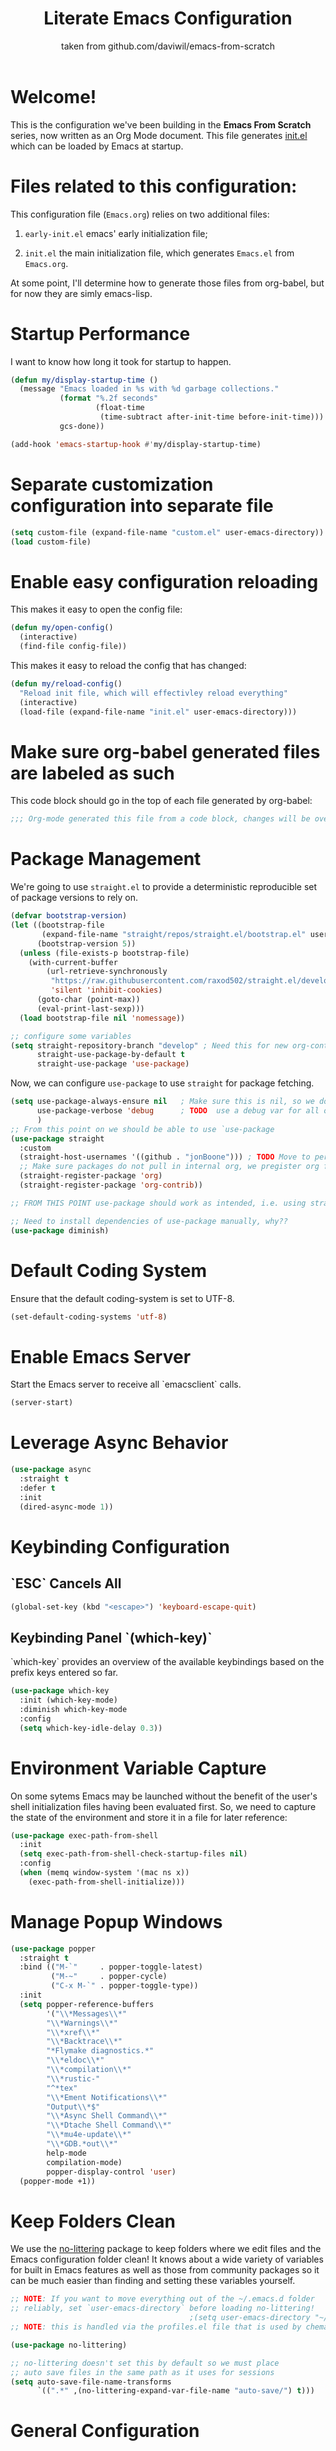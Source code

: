 #+TITLE: Literate Emacs Configuration
#+SUBTITLE: taken from github.com/daviwil/emacs-from-scratch
#+OPTIONS: H:5 toc:nil creator:nil email:nil author:t timestamp:t tags:nil tex:verbatim
#+PROPERTY: header-args :results silent :exports code :tangle Emacs.el

* Welcome!
This is the configuration we've been building in the *Emacs From Scratch* series, now written as an Org Mode document.  This file generates [[file:init.el][init.el]] which can be loaded by Emacs at startup.

#+TOC: headlines 4

* Files related to this configuration:
This configuration file (=Emacs.org=) relies on two additional files:

1. =early-init.el= emacs' early initialization file;
   #+INCLUDE: early-init.el src emacs-lisp

2. =init.el= the main initialization file, which generates =Emacs.el= from =Emacs.org=.
   #+INCLUDE: init.el src emacs-lisp

At some point, I'll determine how to generate those files from org-babel, but for now they are simly emacs-lisp.

* Startup Performance
I want to know how long it took for startup to happen.
#+begin_src emacs-lisp
  (defun my/display-startup-time ()
    (message "Emacs loaded in %s with %d garbage collections."
             (format "%.2f seconds"
                     (float-time
                      (time-subtract after-init-time before-init-time)))
             gcs-done))

  (add-hook 'emacs-startup-hook #'my/display-startup-time)
#+end_src

* Separate customization configuration into separate file
#+begin_src emacs-lisp
  (setq custom-file (expand-file-name "custom.el" user-emacs-directory))
  (load custom-file)
#+end_src

* Enable easy configuration reloading
This makes it easy to open the config file:
#+begin_src emacs-lisp
  (defun my/open-config()
    (interactive)
    (find-file config-file))
#+end_src

This makes it easy to reload the config that has changed:
#+begin_src emacs-lisp
  (defun my/reload-config()
    "Reload init file, which will effectivley reload everything"
    (interactive)
    (load-file (expand-file-name "init.el" user-emacs-directory)))
#+end_src

* Make sure org-babel generated files are labeled as such
This code block should go in the top of each file generated by org-babel:
#+name: tangle-header
#+begin_src emacs-lisp
  ;;; Org-mode generated this file from a code block, changes will be overwritten
#+end_src

* Package Management
We're going to use =straight.el= to provide a deterministic reproducible set of package versions to rely on.
#+begin_src emacs-lisp
  (defvar bootstrap-version)
  (let ((bootstrap-file
         (expand-file-name "straight/repos/straight.el/bootstrap.el" user-emacs-directory))
        (bootstrap-version 5))
    (unless (file-exists-p bootstrap-file)
      (with-current-buffer
          (url-retrieve-synchronously
           "https://raw.githubusercontent.com/raxod502/straight.el/develop/install.el"
           'silent 'inhibit-cookies)
        (goto-char (point-max))
        (eval-print-last-sexp)))
    (load bootstrap-file nil 'nomessage))

  ;; configure some variables
  (setq straight-repository-branch "develop" ; Need this for new org-contrib location
        straight-use-package-by-default t
        straight-use-package 'use-package)
#+end_src

Now, we can configure =use-package= to use =straight= for package fetching.
#+begin_src emacs-lisp
  (setq use-package-always-ensure nil   ; Make sure this is nil, so we do not use package.el
        use-package-verbose 'debug      ; TODO  use a debug var for all of config?
        )
  ;; From this point on we should be able to use `use-package
  (use-package straight
    :custom
    (straight-host-usernames '((github . "jonBoone"))) ; TODO Move to personal information?
    ;; Make sure packages do not pull in internal org, we pregister org from straight.el
    (straight-register-package 'org)
    (straight-register-package 'org-contrib))

  ;; FROM THIS POINT use-package should work as intended, i.e. using straight.

  ;; Need to install dependencies of use-package manually, why??
  (use-package diminish)
#+end_src

* Default Coding System
Ensure that the default coding-system is set to UTF-8.
#+begin_src emacs-lisp
  (set-default-coding-systems 'utf-8)
#+end_src

* Enable Emacs Server
Start the Emacs server to receive all `emacsclient` calls.
#+begin_src emacs-lisp
  (server-start)
#+end_src

* Leverage Async Behavior
#+begin_src emacs-lisp
  (use-package async
    :straight t
    :defer t
    :init
    (dired-async-mode 1))
#+end_src

* Keybinding Configuration
** `ESC` Cancels All
#+begin_src emacs-lisp
  (global-set-key (kbd "<escape>") 'keyboard-escape-quit)
 #+end_src

** Keybinding Panel `(which-key)`
`which-key` provides an overview of the available keybindings based on the prefix keys entered so far.
#+begin_src emacs-lisp
  (use-package which-key
    :init (which-key-mode)
    :diminish which-key-mode
    :config
    (setq which-key-idle-delay 0.3))
 #+end_src

* Environment Variable Capture
On some sytems Emacs may be launched without the benefit of the user's shell initialization files having been evaluated first.  So, we need to capture the state of the environment and store it in a file for later reference:
#+begin_src emacs-lisp
  (use-package exec-path-from-shell
    :init
    (setq exec-path-from-shell-check-startup-files nil)
    :config
    (when (memq window-system '(mac ns x))
      (exec-path-from-shell-initialize)))
#+end_src

* Manage Popup Windows
#+begin_src emacs-lisp
  (use-package popper
    :straight t
    :bind (("M-`"     . popper-toggle-latest)
           ("M-~"     . popper-cycle)
           ("C-x M-`" . popper-toggle-type))
    :init
    (setq popper-reference-buffers
          '("\\*Messages\\*"
          "\\*Warnings\\*"
          "\\*xref\\*"
          "\\*Backtrace\\*"
          "*Flymake diagnostics.*"
          "\\*eldoc\\*"
          "\\*compilation\\*"
          "\\*rustic-"
          "^*tex"
          "\\*Ement Notifications\\*"
          "Output\\*$"
          "\\*Async Shell Command\\*"
          "\\*Dtache Shell Command\\*"
          "\\*mu4e-update\\*"
          "\\*GDB.*out\\*"
          help-mode
          compilation-mode)
          popper-display-control 'user)
    (popper-mode +1))
#+end_src

* Keep Folders Clean
We use the [[https://github.com/emacscollective/no-littering/blob/master/no-littering.el][no-littering]] package to keep folders where we edit files and the Emacs configuration folder clean!  It knows about a wide variety of variables for built in Emacs features as well as those from community packages so it can be much easier than finding and setting these variables yourself.
#+begin_src emacs-lisp
  ;; NOTE: If you want to move everything out of the ~/.emacs.d folder
  ;; reliably, set `user-emacs-directory` before loading no-littering!
                                          ;(setq user-emacs-directory "~/.cache/emacs")
  ;; NOTE: this is handled via the profiles.el file that is used by chemacs2

  (use-package no-littering)

  ;; no-littering doesn't set this by default so we must place
  ;; auto save files in the same path as it uses for sessions
  (setq auto-save-file-name-transforms
        `((".*" ,(no-littering-expand-var-file-name "auto-save/") t)))
#+end_src

* General Configuration

** User Interface

This section configures UI settings that remove unneeded elements to make Emacs look a lot more minimal and modern.  If you're just getting started in Emacs, the menu bar might be helpful so you can remove the =(menu-bar-mode -1)= line if you'd like to still see that.

*** Visual Configuration
#+begin_src emacs-lisp

  ;; This may need to be adjusted from system to system
  (defvar my/default-font-size 120)
  (defvar my/default-variable-font-size 120)

  ;; Make frame transparency overridable
  (defvar my/frame-transparency '(90 . 90))

  (setq inhibit-startup-message t)

  ;; change truncation indicators
  (define-fringe-bitmap 'right-curly-arrow
    [#b10000000
     #b10000000
     #b01000000
     #b01000000
     #b00100000
     #b00100000
     #b00010000
     #b00010000
     #b00001000
     #b00001000
     #b00000100
     #b00000100])
  (define-fringe-bitmap 'left-curly-arrow
    [#b00000100
     #b00000100
     #b00001000
     #b00001000
     #b00010000
     #b00010000
     #b00100000
     #b00100000
     #b01000000
     #b01000000
     #b10000000
     #b10000000])
  (set-fringe-mode 10)        ; Give some breathing room

  (scroll-bar-mode -1)        ; Disable visible scrollbar
  (tool-bar-mode -1)          ; Disable the toolbar
  (tooltip-mode -1)           ; Disable tooltips
  (menu-bar-mode -1)            ; Disable the menu bar

  ;; Set up the visible bell
  (setq visible-bell t)

  (column-number-mode)
  (global-display-line-numbers-mode t)

  ;; Set frame transparency
  (set-frame-parameter (selected-frame) 'alpha my/frame-transparency)
  (add-to-list 'default-frame-alist `(alpha . ,my/frame-transparency))
  ;; (set-frame-parameter (selected-frame) 'fullscreen 'maximized)
  ;; (add-to-list 'default-frame-alist '(fullscreen . maximized))

  ;; Disable line numbers for some modes
  (dolist (mode '(term-mode-hook
                  shell-mode-hook
                  treemacs-mode-hook
                  eshell-mode-hook))
    (add-hook mode (lambda () (display-line-numbers-mode 0))))


  (setq large-file-warning-threshold nil      ;; Don't warn regarding large files
        vc-follow-symlinks           t        ;; Always follow symlinked files
        ad-redefinition-action       'accept  ;; add advice wihtout warning
        )
#+end_src

*** Font Configuration
#+begin_src emacs-lisp
  (set-face-attribute 'default nil
                      :font "Source Code Pro" :height my/default-font-size)

  ;; Set the fixed pitch face
  (set-face-attribute 'fixed-pitch nil
                      :font "Source Code Pro" :height my/default-font-size)

  ;; Set the variable pitch face
  (set-face-attribute 'variable-pitch nil
                      :font "Cantarell" :height my/default-variable-font-size :weight 'regular)
#+end_src

*** Command Log Mode
[[https://github.com/lewang/command-log-mode][command-log-mode]] is useful for displaying a panel showing each key binding you use in a panel on the right side of the frame.  Great for live streams and screencasts!
#+begin_src emacs-lisp
  (use-package command-log-mode
    :commands command-log-mode)
#+end_src

*** Color Theme 
[[https://github.com/hlissner/emacs-doom-themes][doom-themes]] is a great set of themes with a lot of variety and support for many different Emacs modes.  Taking a look at the [[https://github.com/hlissner/emacs-doom-themes/tree/screenshots][screenshots]] might help you decide which one you like best.  You can also run =M-x counsel-load-theme= to choose between them easily.
#+begin_src emacs-lisp
  (use-package doom-themes
    :init
    (load-theme 'doom-palenight t)
    (doom-themes-visual-bell-config))
#+end_src

** Mode Line
*** Basic Customization
#+begin_src emacs-lisp
  (setq display-time-format "%l:%M %p %b %y"
        display-time-default-load-average nil)
#+end_src

*** Smart Mode Line
Prettify the mode line with `smart-mode-line`.  Really need to re-evaluate the ordering of `mode-line-format`.
#+begin_src emacs-lisp
  (use-package smart-mode-line
    :config
    (setq sml/no-confirm-load-theme t)
    (sml/setup)
    (sml/apply-theme 'respectful) ; Respect the theme colors
    (setq sml/mode-width 'right
          sml/name-width 60)

    (setq-default mode-line-format
                  `("%e"
                    mode-line-front-space
                    mode-line-client
                    mode-line-modified
                    mode-line-remote
                    mode-line-frame-identification
                    mode-line-buffer-identification
                    sml/pos-id-separator
                    (vc-mode vc-mode)
                    " "
                    sml/pre-modes-separator
                    mode-line-modes
                    " "
                    mode-line-misc-info)))
#+end_src
*** Doome Mode Line
[[https://github.com/seagle0128/doom-modeline][doom-modeline]] is a very attractive and rich (yet still minimal) mode line configuration for Emacs.  The default configuration is quite good but you can check out the [[https://github.com/seagle0128/doom-modeline#customize][configuration options]] for more things you can enable or disable.
*NOTE:* The first time you load your configuration on a new machine, you'll need to run `M-x all-the-icons-install-fonts` so that mode line icons display correctly.
#+begin_src emacs-lisp
  (use-package minions
    :hook doom-modeline-mode)

  (use-package all-the-icons
    ;; usually requires a manual invocation `M-x all-the-icons-install-fonts`
    :straight t)

  (use-package doom-modeline
    :straight t
    :hook (after-init . doom-modeline-init)
    :custom-face
    (mode-line ((t (:height 0.85))))
    (mode-line-inactive ((t (:height 0.85))))
    :init (doom-modeline-mode 1)
    :config
    (setq doom-modeline-height    15
          doom-modeline-bar-width 6
          doom-modeline-lsp       t
          doom-mode-line-github   nil
          doom-modeline-major-mode-icon t
          doom-modeline-major-mode-color-icon t
          doom-modeline-minor-mode-icon t
          doom-modeline-buffer-file-name-style 'relative-to-project
          doom-modeline-buffer-state-icon t))
#+end_src

*** Workspaces
#+begin_src emacs-lisp
  (use-package perspective
    :straight t
    :disabled
    :demand t
    :bind (("C-M-k" . persp-switch)
           ("C-M-n" . persp-next)
           ("C-x k" . persp-kill-buffer*))
    :config
    (setq persp-initial-frame-name "Main")
    (unless (equal persp-mode t)
      (persp-mode)))
#+end_src

*** Auto-Saving Changed Files
#+begin_src emacs-lisp
  (use-package super-save
    :defer t
    :diminish super-save-mode
    :config
    (super-save-mode +1)
    (setq super-save-auto-save-when-idle t))
#+end_src

*** Auto-Reverting Changed Files
#+begin_src emacs-lisp
  (setq global-auto-revert-non-file-buffers t) ; Revert Dired and other buffers
  (global-auto-revert-mode 1) ; Revert buffers when the underlying file has changed
#+end_src

*** Highlight Matching Braces
#+begin_src emacs-lisp
  (use-package paren
    :config
    (set-face-attribute 'show-paren-match-expression nil :background "#363e4a")
    (show-paren-mode 1))
#+end_src

*** Display World Time
`display-time-world` provides a nice display of the time at a specified list of timezones.  Nice for working in a team with remote members.
#+begin_src emacs-lisp
  (setq display-time-world-list
        `(("Etc/UTC" "UTC")
          ("America/Los_Angeles" "Silicon Valley")
          ("America/New_York" "South Eastern PA"))
        display-time-world-time-format
        "%a, %d %b %I:%M %p %Z")
#+end_src

*** TRAMP
#+begin_src emacs-lisp
  (setq tramp-default-method "ssh")
#+end_src

* Editing Configuration
** Tab Widths
Default to an indentation size of 2 spaces since it's the norm for nearly all programming languages I use.
#+begin_src emacs-lisp
  (setq-default tab-width 2)
#+end_src

** Spaces Instead of Tabs
#+begin_src emacs-lisp
  (setq-default indent-tabs-mode nil)
#+end_src

** Automatically Clean Whitespace
#+begin_src emacs-lisp
  (use-package ws-butler
    :hook (prog-mode text-mode))
#+end_src

** Use Parinfer for Lisp Languages
#+begin_src emacs-lisp
  (use-package parinfer
    :hook (clojure-mode emacs-lisp-mode common-lisp-mode scheme-mode lisp-mode)
    :config
    (setq parinfer-extensions
          '(defaults         ; should be included
            pretty-parens    ; different paren styles for different modes
            smart-tab        ; C-b & C-f jump positions and smart shift with tab & S-tab
            smart-yank)))    ; Yank behavior depends on mode
#+end_src

** Ivy, Counsel and Swiper
[[https://oremacs.com/swiper/][Ivy]] is an excellent completion framework for Emacs.  It provides a minimal yet powerful selection menu that appears when you open files, switch buffers, and for many other tasks in Emacs.  Counsel is a customized set of commands to replace `find-file` with `counsel-find-file`, etc which provide useful commands for each of the default completion commands.
[[https://github.com/Yevgnen/ivy-rich][ivy-rich]] adds extra columns to a few of the Counsel commands to provide more information about each item.

Here are some workflow notes on how to best use Ivy:
```
* While in an Ivy minibuffer, you can search within the current results by using `S-Space`.
* To quickly jump to an item in the minibuffer, use `C-'` to get Avy line jump keys.
* To see actions for the selected minibuffer item, use `M-o` then press the action's key.
* **Super useful:** Use `C-c C-o` to open `ivy-occur` to open the search results in a separate buffer. From there you can click any item to perform the Ivy action.
```

#+begin_src emacs-lisp
  (use-package ivy
    :diminish
    :bind (("C-s" . swiper)
           :map ivy-minibuffer-map
           ("TAB" . ivy-alt-done)
           ("C-f" . ivy-alt-done)
           ("C-l" . ivy-alt-done)
           ("C-j" . ivy-next-line)
           ("C-k" . ivy-previous-line)
           :map ivy-switch-buffer-map
           ("C-k" . ivy-previous-line)
           ("C-l" . ivy-done)
           ("C-d" . ivy-switch-buffer-kill)
           :map ivy-reverse-i-search-map
           ("C-k" . ivy-previous-line)
           ("C-d" . ivy-reverse-i-search-kill))
    :init
    (ivy-mode 1)
    :config
    (setq ivy-use-virtual-buffers      t
          ivy-wrap                     t
          ivy-count-format             "(%d/%d) "
          enable-recursive-minibuffers t)

    ;; Use different regex strategies per completion command
    (push '(completion-at-point . ivy--regex-fuzzy) ivy-re-builders-alist) ;; This doesn't seem to work...
    (push '(swiper . ivy--regex-ignore-order) ivy-re-builders-alist)
    (push '(counsel-M-x . ivy--regex-ignore-order) ivy-re-builders-alist)

    ;; Set minibuffer height for different commands
    (setf (alist-get 'counsel-projectile-ag ivy-height-alist) 15
          (alist-get 'counsel-projectile-rg ivy-height-alist) 15
          (alist-get 'swiper ivy-height-alist) 15
          (alist-get 'counsel-switch-buffer ivy-height-alist) 7))

  (use-package ivy-rich
    :init
    (ivy-rich-mode 1)
    :after counsel
    :config
    (setq ivy-format-function #'ivy-format-function-line
          ivy-rich-display-transformers-list
          (plist-put ivy-rich-display-transformers-list
                     'ivy-switch-buffer
                     '(:columns
                       ((ivy-rich-candidate (:width 40))
                        (ivy-rich-switch-buffer-indicators
                         (:width 4 :face error :align right)) ; return the buffer indicators
                        (ivy-rich-switch-buffer-major-mode
                         (:width 12 :face warning))           ; return the major mode info
                        (ivy-rich-switch-buffer-project
                         (:width 15 :face success))           ; return project name using `projectile'
                        (ivy-rich-switch-buffer-path
                         (:width (lambda (x)                  ; return file path relative to project root or `default-directory' if project is nil
                                   (ivy-rich-switch-buffer-shorten-path x (ivy-rich-minibuffer-width 0.3))))))))))

  (use-package counsel
    :demand t
    :bind
    (("M-x" . counsel-M-x)
     ("C-x b" . counsel-ibuffer)
     ("C-x C-f" . counsel-find-file) ; ("C-M-j" . counsel-switch-buffer)
     ("C-M-l" . counsel-imenu)
     ("C-M-j" . counsel-switch-buffer)
     :map minibuffer-local-map
     ("C-r" . 'counsel-minibuffer-history))
    :config
    (setq counsel-linux-app-format-function
          #'counsel-linux-app-format-function-name-only
          ivy-initial-inputs-alist nil)) ; Don't start searches with ^


  (use-package flx  ; Improves sorting for fuzzy-matched results
    :after ivy
    :defer t
    :init
    (setq ivy-flx-limit 10000))


  (use-package wgrep)

  (use-package ivy-posframe
    :disabled
    :config
    (setq ivy-posframe-width      115
          ivy-posframe-min-width  115
          ivy-posframe-height     10
          ivy-posframe-min-height 10
          ivy-posframe-display-functions-alist
          '((t . ivy-posframe-display-at-frame-center))
          ivy-posframe-parameters
          '((parent-frame . nil)
            (left-fringe . 8)
            (right-fringe . 8)))
    (ivy-posframe-mode 1))

  (use-package prescient
    :after counsel
    :config
    (prescient-persist-mode 1))

  (use-package ivy-prescient
    :after prescient
    :config
    (prescient-persist-mode 1)
    (ivy-prescient-mode 1))
#+end_src

** Jumping with Avy
#+begin_src emacs-lisp
  (use-package avy
    :commands (avy-goto-char avy-goto-word-0 avy-goto-line))
#+end_src

** Window Management
*** Frame Scaling / Zooming
The keybindings for this are `C+M+-` and `C+M+=`.
#+begin_src emacs-lisp
  (use-package default-text-scale
    :defer t
    :config
    (default-text-scale-mode))
#+end_src

*** Window History with `winner-mode`
#+begin_src emacs-lisp
  (use-package winner
    :straight nil
    :bind (("s-/" . winner-undo)
           ("s-?" . winner-redo))
    :config
    (winner-mode))
#+end_src

*** Set Margins for Modes
#+begin_src emacs-lisp
  (defun my/center-buffer-with-margins ()
    (let ((margin-size (/ (- (frame-width) 80) 3)))
      (set-window-margins nil margin-size margin-size)))

  (defun my/org-mode-visual-fill ()
    (setq visual-fill-column-width 110
          visual-fill-column-center-text t)
    (visual-fill-column-mode 1))

  (use-package visual-fill-column
    :defer t
    :hook (org-mode . my/org-mode-visual-fill))
#+end_src

*** Control Buffer Placement
Emacs' default buffer placement algorithm is pretty disruptive if you like setting up window layouts a certain way in your workflow. The display-buffer-alist video controls this behavior and you can customize it to prevent Emacs from popping up new windows when you run commands.

#+begin_src emacs-lisp
  (setq display-buffer-base-action
        '(display-buffer-reuse-mode-window
          display-buffer-reuse-window
          display-buffer-same-window))

  ;; If a popup does happen, don't resize windows to be equal-sized
  (setq even-window-sizes nil)
#+end_src

* Expand Region
This module is absolutely necessary for working inside of Emacs Lisp files, especially when trying to edit some parent of an expression (like a `setq`).  Makes tweaking Org agend views much less annoying.

#+begin_src emacs-lisp
  (use-package expand-region
    :bind (("M-[" . er/expand-region)
           ("C-(" . er/mark-outside-pairs)))
#+end_src

* File Browsing

** Dired
#+begin_src emacs-lisp
  (use-package all-the-icons-dired)

  (use-package dired
    :straight nil
    :commands (dired dired-jump)
    :hook (dired-mode . (lambda ()
                          (interactive)
                          (dired-omit-mode 1)
                          (dired-hide-details-mode 1)
                          (all-the-icons-dired-mode 1)
                          (hl-line-mode 1)))
    :config
    (require 'dired-x)
    (setq dired-listing-switches                  "-aghoA --group-directories-first"
          dired-dwim-target                       t
          dired-deletion-confirmer                'y-or-n-p
          dired-hide-details-hide-symlink-targets nil))

  (use-package dired-rainbow
    :defer 2
    :config
    (dired-rainbow-define-chmod directory "#6cb2eb" "d.*")
    (dired-rainbow-define html "#eb5286" ("css" "less" "sass" "scss" "htm" "html" "jhtm" "mht" "eml" "mustache" "xhtml"))
    (dired-rainbow-define xml "#f2d024" ("xml" "xsd" "xsl" "xslt" "wsdl" "bib" "json" "msg" "pgn" "rss" "yaml" "yml" "rdata"))
    (dired-rainbow-define document "#9561e2" ("docm" "doc" "docx" "odb" "odt" "pdb" "pdf" "ps" "rtf" "djvu" "epub" "odp" "ppt" "pptx"))
    (dired-rainbow-define markdown "#ffed4a" ("org" "etx" "info" "markdown" "md" "mkd" "nfo" "pod" "rst" "tex" "textfile" "txt"))
    (dired-rainbow-define database "#6574cd" ("xlsx" "xls" "csv" "accdb" "db" "mdb" "sqlite" "nc"))
    (dired-rainbow-define media "#de751f" ("mp3" "mp4" "mkv" "MP3" "MP4" "avi" "mpeg" "mpg" "flv" "ogg" "mov" "mid" "midi" "wav" "aiff" "flac"))
    (dired-rainbow-define image "#f66d9b" ("tiff" "tif" "cdr" "gif" "ico" "jpeg" "jpg" "png" "psd" "eps" "svg"))
    (dired-rainbow-define log "#c17d11" ("log"))
    (dired-rainbow-define shell "#f6993f" ("awk" "bash" "bat" "sed" "sh" "zsh" "vim"))
    (dired-rainbow-define interpreted "#38c172" ("py" "ipynb" "rb" "pl" "t" "msql" "mysql" "pgsql" "sql" "r" "clj" "cljs" "scala" "js"))
    (dired-rainbow-define compiled "#4dc0b5" ("asm" "cl" "lisp" "el" "c" "h" "c++" "h++" "hpp" "hxx" "m" "cc" "cs" "cp" "cpp" "go" "f" "for" "ftn" "f90" "f95" "f03" "f08" "s" "rs" "hi" "hs" "pyc" ".java"))
    (dired-rainbow-define executable "#8cc4ff" ("exe" "msi"))
    (dired-rainbow-define compressed "#51d88a" ("7z" "zip" "bz2" "tgz" "txz" "gz" "xz" "z" "Z" "jar" "war" "ear" "rar" "sar" "xpi" "apk" "xz" "tar"))
    (dired-rainbow-define packaged "#faad63" ("deb" "rpm" "apk" "jad" "jar" "cab" "pak" "pk3" "vdf" "vpk" "bsp"))
    (dired-rainbow-define encrypted "#ffed4a" ("gpg" "pgp" "asc" "bfe" "enc" "signature" "sig" "p12" "pem"))
    (dired-rainbow-define fonts "#6cb2eb" ("afm" "fon" "fnt" "pfb" "pfm" "ttf" "otf"))
    (dired-rainbow-define partition "#e3342f" ("dmg" "iso" "bin" "nrg" "qcow" "toast" "vcd" "vmdk" "bak"))
    (dired-rainbow-define vc "#0074d9" ("git" "gitignore" "gitattributes" "gitmodules"))
    (dired-rainbow-define-chmod executable-unix "#38c172" "-.*x.*"))

  (use-package dired-single
    :defer t)

  (use-package dired-ranger
    :defer t)
#+end_src

* Org Mode

[[https://orgmode.org/][Org Mode]] is one of the hallmark features of Emacs.  It is a rich document editor, project planner, task and time tracker, blogging engine, and literate coding utility all wrapped up in one package.

** Basic Config
This section contains the basic configuration for =org-mode= plus the configuration for Org agendas and capture templates.  There's a lot to unpack in here so I'd recommend watching the videos for [[https://youtu.be/VcgjTEa0kU4][Part 5]] and [[https://youtu.be/PNE-mgkZ6HM][Part 6]] for a full explanation.

#+begin_src emacs-lisp
  (setq-default fill-column 80)

  ;; Turn on indentation and auto-fill mode for Org files
  (defun my/org-mode-setup ()
    (org-indent-mode)
    (variable-pitch-mode 1)
    (visual-line-mode 1)
    (auto-fill-mode 1)
    (diminish org-indent-mode))

  (use-package org
    :defer t
    :hook (org-mode . my/org-mode-setup)
    :config
    (setq org-ellipsis                       " ▾"
          org-hide-emphasis-markers          t
          0rg-src-fontify-natively           t
          org-fontify-quote-and-verse-blocks t
          org-src-tab-acts-natively          t
          org-edit-src-content-indentation   2
          org-hide-block-startup             nil
          org-src-preserve-indentation       nil
          org-startup-folded                 'content
          org-cycle-separator-lines          2
          org-modules                        '(org-crypt
                                               org-habit
                                               org-bookmark
                                               org-eshell
                                               org-irc)
          org-agenda-start-with-log-mode     t
          org-log-done                       'time
          org-log-into-drawer                t
          org-refile-targets                 '(("Archive.org" :maxlevel . 1)
                                               ("Tasks.org" :maxlevel . 1))
          org-outline-path-complete-in-steps nil
          org-refile-use-outline-path        t
          org-agenda-files                   '("~/Dropbox/pkb/org"
                                               "~/Projects/Code/emacs-from-scratch/OrgFiles/Tasks.org"
                                               "~/Projects/Code/emacs-from-scratch/OrgFiles/Habits.org"
                                               "~/Projects/Code/emacs-from-scratch/OrgFiles/Birthdays.org"))

    ;; Save Org buffers after refiling!
    (advice-add 'org-refile :after 'org-save-all-org-buffers)


    (require 'org-habit)
    (add-to-list 'org-modules 'org-habit)
    (setq org-habit-graph-column 60)

    (setq org-todo-keywords                  '((sequence "TODO(t)" "NEXT(n)" "|" "DONE(d!)")
                                               (sequence "BACKLOG(b)" "PLAN(p)" "READY(r)" "ACTIVE(a)" "REVIEW(v)" "WAIT(w@/!)" "HOLD(h)" "|" "COMPLETED(c)" "CANC(k@)"))
          org-tag-alist                      '((:startgroup)
                                               ;; Put mutually exclusive tags here
                                               (:endgroup)
                                               ("@errand" . ?E)
                                               ("@home" . ?H)
                                               ("@work" . ?W)
                                               ("agenda" . ?a)
                                               ("planning" . ?p)
                                               ("publish" . ?P)
                                               ("batch" . ?b)
                                               ("note" . ?n)
                                               ("idea" . ?i))
          ;; Configure custom agenda views
          org-agenda-custom-commands          '(("d" "Dashboard"
                                                 ((agenda "" ((org-deadline-warning-days 7)))
                                                  (todo "NEXT"
                                                        ((org-agenda-overriding-header "Next Tasks")))
                                                  (tags-todo "agenda/ACTIVE" ((org-agenda-overriding-header "Active Projects")))))
                                                ("n" "Next Tasks"
                                                 ((todo "NEXT"
                                                        ((org-agenda-overriding-header "Next Tasks")))))
                                                ("W" "Work Tasks" tags-todo "+work-email")
                                                ;; Low-effort next actions
                                                ("e" tags-todo "+TODO=\"NEXT\"+Effort<15&+Effort>0"
                                                 ((org-agenda-overriding-header "Low Effort Tasks")
                                                  (org-agenda-max-todos 20)
                                                  (org-agenda-files org-agenda-files)))
                                                ("w" "Workflow Status"
                                                 ((todo "WAIT"
                                                        ((org-agenda-overriding-header "Waiting on External")
                                                         (org-agenda-files org-agenda-files)))
                                                  (todo "REVIEW"
                                                        ((org-agenda-overriding-header "In Review")
                                                         (org-agenda-files org-agenda-files)))
                                                  (todo "PLAN"
                                                        ((org-agenda-overriding-header "In Planning")
                                                         (org-agenda-todo-list-sublevels nil)
                                                         (org-agenda-files org-agenda-files)))
                                                  (todo "BACKLOG"
                                                        ((org-agenda-overriding-header "Project Backlog")
                                                         (org-agenda-todo-list-sublevels nil)
                                                         (org-agenda-files org-agenda-files)))
                                                  (todo "READY"
                                                        ((org-agenda-overriding-header "Ready for Work")
                                                         (org-agenda-files org-agenda-files)))
                                                  (todo "ACTIVE"
                                                        ((org-agenda-overriding-header "Active Projects")
                                                         (org-agenda-files org-agenda-files)))
                                                  (todo "COMPLETED"
                                                        ((org-agenda-overriding-header "Completed Projects")
                                                         (org-agenda-files org-agenda-files)))
                                                  (todo "CANC"
                                                        ((org-agenda-overriding-header "Cancelled Projects")
                                                         (org-agenda-files org-agenda-files))))))
          org-capture-templates                 `(("t" "Tasks / Projects")
                                                  ("tt" "Task" entry (file+olp "~/Projects/Code/emacs-from-scratch/OrgFiles/Tasks.org" "Inbox")
                                                   "* TODO %?\n  %U\n  %a\n  %i" :empty-lines 1)
                                                  ("j" "Journal Entries")
                                                  ("jj" "Journal" entry
                                                   (file+olp+datetree "~/Projects/Code/emacs-from-scratch/OrgFiles/Journal.org")
                                                   "\n* %<%I:%M %p> - Journal :journal:\n\n%?\n\n"
                                                   ;; ,(dw/read-file-as-string "~/Notes/Templates/Daily.org")
                                                   :clock-in :clock-resume
                                                   :empty-lines 1)
                                                  ("jm" "Meeting" entry
                                                   (file+olp+datetree "~/Projects/Code/emacs-from-scratch/OrgFiles/Journal.org")
                                                   "* %<%I:%M %p> - %a :meetings:\n\n%?\n\n"
                                                   :clock-in :clock-resume
                                                   :empty-lines 1)
                                                  ("w" "Workflows")
                                                  ("we" "Checking Email" entry (file+olp+datetree "~/Projects/Code/emacs-from-scratch/OrgFiles/Journal.org")
                                                   "* Checking Email :email:\n\n%?" :clock-in :clock-resume :empty-lines 1)
                                                  ("m" "Metrics Capture")
                                                  ("mw" "Weight" table-line (file+headline "~/Projects/Code/emacs-from-scratch/OrgFiles/Metrics.org" "Weight")
                                                   "| %U | %^{Weight} | %^{Notes} |" :kill-buffer t)))
    (define-key global-map (kbd "C-c j")
                (lambda () (interactive) (org-capture nil "jj")))
    (my/org-font-setup))
#+end_src

** Update Table of Contents on Save
It's nice to have a table of contents section for long literate configuration files (like this one!) so use `org-make-toc` to automatically update the `ToC` in any header with a property named `TOC`.
#+begin_src emacs-lisp
  (use-package org-make-toc
    :hook org-mode)
#+end_src


** Better Font Faces
The =my/org-font-setup= function configures various text faces to tweak the sizes of headings and use variable width fonts in most cases so that it looks more like we're editing a document in =org-mode=.  We switch back to fixed width (monospace) fonts for code blocks and tables so that they display correctly.

#+begin_src emacs-lisp
  (defun my/org-font-setup ()
    ;; Replace list hyphen with dot
    (font-lock-add-keywords 'org-mode
                            '(("^ *\\([-]\\) "
                               (0 (prog1 () (compose-region (match-beginning 1) (match-end 1) "•"))))))

    ;; Set faces for heading levels
    (dolist (face '((org-level-1 . 1.2)
                    (org-level-2 . 1.1)
                    (org-level-3 . 1.05)
                    (org-level-4 . 1.0)
                    (org-level-5 . 1.1)
                    (org-level-6 . 1.1)
                    (org-level-7 . 1.1)
                    (org-level-8 . 1.1)))
      (set-face-attribute (car face) nil :font "Cantarell" :weight 'regular :height (cdr face)))

    ;; Ensure that anything that should be fixed-pitch in Org files appears that way
    (set-face-attribute 'org-block nil    :foreground nil :inherit 'fixed-pitch)
    (set-face-attribute 'org-table nil    :inherit 'fixed-pitch)
    (set-face-attribute 'org-formula nil  :inherit 'fixed-pitch)
    (set-face-attribute 'org-code nil     :inherit '(shadow fixed-pitch))
    (set-face-attribute 'org-table nil    :inherit '(shadow fixed-pitch))
    (set-face-attribute 'org-verbatim nil :inherit '(shadow fixed-pitch))
    (set-face-attribute 'org-special-keyword nil :inherit '(font-lock-comment-face fixed-pitch))
    (set-face-attribute 'org-meta-line nil :inherit '(font-lock-comment-face fixed-pitch))
    (set-face-attribute 'org-checkbox nil  :inherit 'fixed-pitch)
    (set-face-attribute 'line-number nil :inherit 'fixed-pitch)
    (set-face-attribute 'line-number-current-line nil :inherit 'fixed-pitch))
#+end_src


*** Nicer Heading Bullets

[[https://github.com/sabof/org-bullets][org-bullets]] replaces the heading stars in =org-mode= buffers with nicer looking characters that you can control.  Another option for this is [[https://github.com/integral-dw/org-superstar-mode][org-superstar-mode]] which we may cover in a later video.

#+begin_src emacs-lisp
  (use-package org-bullets
    :hook org-mode
    :custom
    (org-bullets-bullet-list '("◉" "○" "●" "○" "●" "○" "●")))
#+end_src

*** Center Org Buffers

We use [[https://github.com/joostkremers/visual-fill-column][visual-fill-column]] to center =org-mode= buffers for a more pleasing writing experience as it centers the contents of the buffer horizontally to seem more like you are editing a document.  This is really a matter of personal preference so you can remove the block below if you don't like the behavior.

#+begin_src emacs-lisp
  (defun my/org-mode-visual-fill ()
    (setq visual-fill-column-width 100
          visual-fill-column-center-text t)
    (visual-fill-column-mode 1))

  (use-package visual-fill-column
    :hook (org-mode . my/org-mode-visual-fill))
#+end_src

*** Configure Babel Languages

To execute or export code in =org-mode= code blocks, you'll need to set up =org-babel-load-languages= for each language you'd like to use.  [[https://orgmode.org/worg/org-contrib/babel/languages.html][This page]] documents all of the languages that you can use with =org-babel=.

#+begin_src emacs-lisp
  (with-eval-after-load 'org
    (org-babel-do-load-languages
     'org-babel-load-languages
     '((emacs-lisp . t)
       (python . t)))

    (push '("conf-unix" . conf-unix) org-src-lang-modes))
#+end_src

*** Structure Templates

Org Mode's [[https://orgmode.org/manual/Structure-Templates.html][structure templates]] feature enables you to quickly insert code blocks into your Org files in combination with =org-tempo= by typing =<= followed by the template name like =el= or =py= and then press =TAB=.  For example, to insert an empty =emacs-lisp= block below, you can type =<el= and press =TAB= to expand into such a block.

You can add more =src= block templates below by copying one of the lines and changing the two strings at the end, the first to be the template name and the second to contain the name of the language [[https://orgmode.org/worg/org-contrib/babel/languages.html][as it is known by Org Babel]].

#+begin_src emacs-lisp
  (with-eval-after-load 'org
    ;; This is needed as of Org 9.2
    (require 'org-tempo)

    (add-to-list 'org-structure-template-alist '("sh" . "src shell"))
    (add-to-list 'org-structure-template-alist '("el" . "src emacs-lisp"))
    (add-to-list 'org-structure-template-alist '("py" . "src python")))
#+end_src

*** Pomodoro
#+begin_src emacs-lisp
  (use-package org-pomodoro
    :after org
    :config
    (setq org-pomodoro-start-sound        "~/Dropbox/pkb/sounds/focus_bell.wav"
          org-pomodoro-short-break-sound  "~/Dropbox/pkb/sounds/three_beeps.wav"
          org-pomodoro-long-break-sound   "~/Dropbox/pkb/sounds/three_beeps.wav"
          org-pomodoro-finished-sound     "~/Dropbox/pkb/sounds/meditation_bell.env"))
#+end_src

*** Auto-tangle Configuration Files
This snippet adds a hook to =org-mode= buffers so that =my/org-babel-tangle-config= gets executed each time such a buffer gets saved.  This function checks to see if the file being saved is the Emacs.org file you're looking at right now, and if so, automatically exports the configuration here to the associated output files.

#+begin_src emacs-lisp
  ;; Automatically tangle our Emacs.org config file when we save it
  (defun my/org-babel-tangle-config ()
    (when (string-equal (file-name-directory (buffer-file-name))
                        (expand-file-name user-emacs-directory))
      ;; Dynamic scoping to the rescue
      (let ((org-confirm-babel-evaluate nil))
        (org-babel-tangle))))

  (add-hook 'org-mode-hook
            (lambda () (add-hook 'after-save-hook #'my/org-babel-tangle-config)))
#+end_src

*** Org Roam
#+begin_src emacs-lisp
  (use-package org-roam
    :straight t
    :hook after-init
    :config
    (setq org-roam-directory                  "~/Dropbox/pkb/org/"
          org-roam-completion-everywhere      t
          org-roam-completion-system          'default
          org-roam-capture-templates          '(("d" "default" plain
                                                 #'org-roam-capture--get-point
                                                 "%?"
                                                 :file-name "%<%Y%m%d%H%M%S>-${slug}"
                                                 :head "#+title: ${title}\n"
                                                 :unnarrowed t)
                                                ("ll" "link note" plain
                                                 #'org-roam-capture--get-point
                                                 "* %^{Link}"
                                                 :file-name "Inbox"
                                                 :olp ("Links")
                                                 :unnarrowed t
                                                 :immediate-finish)
                                                ("lt" "link task" entry
                                                 #'org-roam-capture--get-point
                                                 "* TODO %^{Link}"
                                                 :file-name "Inbox"
                                                 :olp ("Tasks")
                                                 :unnarrowed t
                                                 :immediate-finish))
          org-roam-dailies-directory          "Journal/"
          org-roam-dailies-capture-templates  '(("d" "default" entry
                                                 #'org-roam-capture--get-point
                                                 "* %?"
                                                 :file-name "Journal/%<%Y-%m-%d>"
                                                 :head "#+title: %<%Y-%m-%d %a>\n\n[[roam:%<%Y-%B>]]\n\n")
                                                ("t" "Task" entry
                                                 #'org-roam-capture--get-point
                                                 "* TODO %?\n  %U\n  %a\n  %i"
                                                 :file-name "Journal/%<%Y-%m-%d>"
                                                 :olp ("Tasks")
                                                 :empty-lines 1
                                                 :head "#+title: %<%Y-%m-%d %a>\n\n[[roam:%<%Y-%B>]]\n\n")
                                                ("j" "journal" entry
                                                 #'org-roam-capture--get-point
                                                 "* %<%I:%M %p> - Journal  :journal:\n\n%?\n\n"
                                                 :file-name "Journal/%<%Y-%m-%d>"
                                                 :olp ("Log")
                                                 :head "#+title: %<%Y-%m-%d %a>\n\n[[roam:%<%Y-%B>]]\n\n")
                                                ("l" "log entry" entry
                                                 #'org-roam-capture--get-point
                                                 "* %<%I:%M %p> - %?"
                                                 :file-name "Journal/%<%Y-%m-%d>"
                                                 :olp ("Log")
                                                 :head "#+title: %<%Y-%m-%d %a>\n\n[[roam:%<%Y-%B>]]\n\n")
                                                ("m" "meeting" entry
                                                 #'org-roam-capture--get-point
                                                 "* %<%I:%M %p> - %^{Meeting Title}  :meetings:\n\n%?\n\n"
                                                 :file-name "Journal/%<%Y-%m-%d>"
                                                 :olp ("Log")
                                                 :head "#+title: %<%Y-%m-%d %a>\n\n[[roam:%<%Y-%B>]]\n\n")))
    :bind (:map org-roam-mode-map
                (("C-c n l"   . org-roam)
                 ("C-c n f"   . org-roam-find-file)
                 ("C-c n d"   . org-roam-dailies-find-date)
                 ("C-c n c"   . org-roam-dailies-capture-today)
                 ("C-c n C r" . org-roam-dailies-capture-tomorrow)
                 ("C-c n t"   . org-roam-dailies-find-today)
                 ("C-c n y"   . org-roam-dailies-find-yesterday)
                 ("C-c n r"   . org-roam-dailies-find-tomorrow)
                 ("C-c n g"   . org-roam-graph))
                :map org-mode-map
                (("C-c n i" . org-roam-insert)
                 ("C-c n I" . org-roam-insert-immediate))))
#+end_src

*** Deft
#+begin_src emacs-lisp
  (use-package deft
    :commands (deft)
    :config
    (setq deft-directory  "~/Dropbox/pkb/org"
          deft-recursive  t
          deft-extensions '("md" "org")))
#+end_src

*** Auto-show Markup Symbols
This package makes it much easier to edit Org documents when`org-hide-emphasis-markers` is turned on. It temporarily shows the emphasis markers around certain markup elements when you place your cursor inside of them. No more fumbling around with `=` and `*` characters!
#+begin_src emacs-lisp
  (use-package org-appear
    :hook org-mode)
#+end_src

** Tree-sitter
#+begin_src emacs-lisp
  (use-package tree-sitter
    :straight t)

  (use-package tree-sitter-langs
    :straight t
    :after tree-sitter)
#+end_src

* Development

** Programming Practice

*** Leetcode

#+begin_src emacs-lisp
  (use-package leetcode
    :straight t
    :commands leetcode-show
    :config
    (setq leetcode-prefer-language  "python3"
          leetcode-save-solutions t
          leetcode-directory "~/Dropbox/leetcode"))
#+end_src

** Languages

*** IDE Features with lsp-mode

**** lsp-mode

We use the excellent [[https://emacs-lsp.github.io/lsp-mode/][lsp-mode]] to enable IDE-like functionality for many different programming languages via "language servers" that speak the [[https://microsoft.github.io/language-server-protocol/][Language Server Protocol]].  Before trying to set up =lsp-mode= for a particular language, check out the [[https://emacs-lsp.github.io/lsp-mode/page/languages/][documentation for your language]] so that you can learn which language servers are available and how to install them.

The =lsp-keymap-prefix= setting enables you to define a prefix for where =lsp-mode='s default keybindings will be added.  I *highly recommend* using the prefix to find out what you can do with =lsp-mode= in a buffer.

The =which-key= integration adds helpful descriptions of the various keys so you should be able to learn a lot just by pressing =C-c l= in a =lsp-mode= buffer and trying different things that you find there.

#+begin_src emacs-lisp
  (defun my/lsp-mode-setup ()
    (setq lsp-headerline-breadcrumb-segments '(path-up-to-project file symbols))
    (lsp-headerline-breadcrumb-mode))

  (use-package lsp-mode
    :commands (lsp lsp-deferred)
    :hook (lsp-mode . my/lsp-mode-setup)
    :init
    (setq lsp-keymap-prefix "C-c l")  ;; Or 'C-l', 's-l'
    :config
    (lsp-enable-which-key-integration t))
#+end_src

**** lsp-ui

[[https://emacs-lsp.github.io/lsp-ui/][lsp-ui]] is a set of UI enhancements built on top of =lsp-mode= which make Emacs feel even more like an IDE.  Check out the screenshots on the =lsp-ui= homepage (linked at the beginning of this paragraph) to see examples of what it can do.

#+begin_src emacs-lisp
  (use-package lsp-ui
    :hook lsp-mode
    :custom
    (lsp-ui-doc-position 'bottom))
#+end_src

**** lsp-treemacs

[[https://github.com/emacs-lsp/lsp-treemacs][lsp-treemacs]] provides nice tree views for different aspects of your code like symbols in a file, references of a symbol, or diagnostic messages (errors and warnings) that are found in your code.

Try these commands with =M-x=:

- =lsp-treemacs-symbols= - Show a tree view of the symbols in the current file
- =lsp-treemacs-references= - Show a tree view for the references of the symbol under the cursor
- =lsp-treemacs-error-list= - Show a tree view for the diagnostic messages in the project

This package is built on the [[https://github.com/Alexander-Miller/treemacs][treemacs]] package which might be of some interest to you if you like to have a file browser at the left side of your screen in your editor.

#+begin_src emacs-lisp
  (use-package lsp-treemacs
    :after lsp)
#+end_src

**** lsp-ivy

[[https://github.com/emacs-lsp/lsp-ivy][lsp-ivy]] integrates Ivy with =lsp-mode= to make it easy to search for things by name in your code.  When you run these commands, a prompt will appear in the minibuffer allowing you to type part of the name of a symbol in your code.  Results will be populated in the minibuffer so that you can find what you're looking for and jump to that location in the code upon selecting the result.

Try these commands with =M-x=:

- =lsp-ivy-workspace-symbol= - Search for a symbol name in the current project workspace
- =lsp-ivy-global-workspace-symbol= - Search for a symbol name in all active project workspaces

#+begin_src emacs-lisp
  (use-package lsp-ivy
    :after lsp)
#+end_src

**** lsp-pyright

[[https://github.com/emacs-lsp/lsp-pyright][lsp-pyright]] intergrates =lsp-mode= with Microsoft's pyright language server protocol support for python.

#+begin_src emacs-lisp
  (use-package lsp-pyright
    :straight t
    :hook (python-mode . (lambda ()
                           (require 'lsp-pyright)
                           (lsp))))
#+end_src

*** Debugging with dap-mode

[[https://emacs-lsp.github.io/dap-mode/][dap-mode]] is an excellent package for bringing rich debugging capabilities to Emacs via the [[https://microsoft.github.io/debug-adapter-protocol/][Debug Adapter Protocol]].  You should check out the [[https://emacs-lsp.github.io/dap-mode/page/configuration/][configuration docs]] to learn how to configure the debugger for your language.  Also make sure to check out the documentation for the debug adapter to see what configuration parameters are available to use for your debug templates!

#+begin_src emacs-lisp
  (use-package dap-mode
    :straight t
    :defer t
    :bind (:map dap-mode-map
                ("C-x D D" . dap-debug)
                ("C-x D d" . dap-debug-last))
    ;; Uncomment the config below if you want all UI panes to be hidden by default!
    ;; :custom
    ;; (lsp-enable-dap-auto-configure nil)
    ;; :config
    ;; (dap-ui-mode 1)
    :commands dap-debug
    :config
    (setq dap-auto-configure-features '(sessions locals controls tooltip))

    ;; Bind `C-c l d` to `dap-hydra` for easy access
    (general-define-key
     :keymaps 'lsp-mode-map
     :prefix lsp-keymap-prefix
     "d" '(dap-hydra t :wk "debugger")))
#+end_src

*** Python

We use =lsp-mode= and =dap-mode= to provide a more complete development environment for Python in Emacs.  Check out [[https://emacs-lsp.github.io/lsp-mode/page/lsp-pyls/][the =pyls= configuration]] in the =lsp-mode= documentation for more details.

Make sure you have the =pyls= language server installed before trying =lsp-mode=!

#+begin_src sh :tangle no
  pip install --user "python-language-server[all]"
#+end_src

There are a number of other language servers for Python so if you find that =pyls= doesn't work for you, consult the =lsp-mode= [[https://emacs-lsp.github.io/lsp-mode/page/languages/][language configuration documentation]] to try the others!

#+begin_src emacs-lisp
  (use-package python-mode
    :straight t
    :hook (python-mode . lsp-deferred)
    :custom
    ;; NOTE: Set these if Python 3 is called "python3" on your system!
    ;; (python-shell-interpreter "python3")
    ;; (dap-python-executable "python3")
    (dap-python-debugger 'debugpy)
    :config
    (require 'dap-python))
#+end_src

You can use the pyvenv package to use =virtualenv= environments in Emacs.  The =pyvenv-activate= command should configure Emacs to cause =lsp-mode= and =dap-mode= to use the virtual environment when they are loaded, just select the path to your virtual environment before loading your project.

#+begin_src emacs-lisp
  (use-package pyvenv
    :after python-mode
    :config
    (pyvenv-mode 1))
#+end_src

** Lisp
*** Lispy
#+begin_src emacs-lisp
  (use-package lispy
    :straight t
    :hook (emacs-lisp-mode lisp-mode scheme-mode))
#+end_src

*** Emacs Lisp
#+begin_src emacs-lisp
  (add-hook 'emacs-lisp-mode-hook #'flycheck-mode)

  (use-package helpful
    :commands (helpful-callable helpful-variable helpful-command helpful-key)
    :bind
    ([remap describe-function] . helpful-function)
    ([remap describe-symbol] . helpful-symbol)
    ([remap describe-variable] . helpful-variable)
    ([remap describe-command] . helpful-command)
    ([remap describe-key] . helpful-key)
    :config
    (setq counsel-describe-function-function #'helpful-callable
          counsel-describe-variable-function #'helpful-variable))
#+end_src

*** SLY

#+begin_src emacs-lisp
  (use-package sly
    :straight t
    :mode ("\\.lisp\\'" . lisp-mode)
    :hook (lisp-mode . (lambda ()
                         (unless (sly-connected-p)
                           (save-excursion (sly)))))
    :init
    (setq sly-contribs              '(sly-scratch sly-mrepl)
          sly-lisp-implementations  '((cmucl-latest ("lisp"))
                                      (sbcl ("sbcl" "--core" "sbcl.core-for-sly") :coding-system utf-8-lang))
          sly-net-coding-system     'utf-8-unix)
    :config
    ;; setup sly-documentation-lookup
    (eval-after-load 'sly
      `(define-key sly-prefix-map (kbd "M-h") 'sly-documentation-lookup))

    ;; setup sly-mrepl-clear-recent-output
    (eval-after-load 'sly-mrepl
      `(define-key sly-mrepl-mode-map (kbd "C-c C-k")
                   `sly-mrepl-clear-recent-output)))
#+end_src

*** SLIME
#+begin_src emacs-lisp
  ;; (use-package slime
  ;;   :straight t
  ;;   :disabled 
  ;;   :mode ("\\.lisp\\'" . lisp-mode)
  ;;   :init
  ;;   (setq slime-net-coding-system 'utf-8-unix
  ;;         slime-lisp-implementations
  ;;         '((cmucl-latest ("lisp") :env ("LANG=en@piglatin"))
  ;;           (sbcl ("sbcl" "--core" "sbcl.core-for-slime") :coding-system utf-8-lang))
  ;;         slime-contribs '(slime-fancy
  ;;                          slime-repl
  ;;                          slime-autodoc))
  ;;   :config
  ;;   ;; fontify *SLIME Description* buffer (SBCL only?)
  ;;   (defun slime-description-fontify ()
  ;;     "Fontify sections of SLIME Description."
  ;;     (with-current-buffer "*SLIME Description*"
  ;;       (highlight-regexp
  ;;        (concat "^Function:\\|"
  ;;                "^Macro-function:\\|"
  ;;                "^Its associated name.+?) is\\|"
  ;;                "^The .+'s arguments are:\\|"
  ;;                "^Function documentation:$\\|"
  ;;                "^Its.+\\(is\\|are\\):\\|"
  ;;                "^On.+it was compiled from:$")
  ;;        'hi-green-b)))
  ;;   (defadvice slime-show-description (after slime-description-fontify activate)
  ;;     "Fontify sections of SLIME Description."
  ;;     (slime-description-fontify))

  ;;   ;; improve slime apropos usability
  ;;   (defvar slime-apropos-anchor-regexp "^[^ ]")
  ;;   (defun slime-apropos-next-anchor ()
  ;;     (interactive)
  ;;     (let ((pt (point)))
  ;;       (forward-line 1)
  ;;       (if (re-search-forward slime-apropos-anchor-regexp nil t)
  ;;           (goto-char (match-beginning 0))
  ;;         (goto-char pt)
  ;;         (error "anchor not found"))))
  ;;   (defun slime-apropos-prev-anchor ()
  ;;     (interactive)
  ;;     (let ((pt (point)))
  ;;       (if (re-search-backward slime-apropos-anchor-regexp nil t)
  ;;           (goto-char (match-beginning 0))
  ;;         (goto-char pt)
  ;;         (error "anchor not found"))))
  ;;   (defvar slime-apropos-minor-mode-map (make-sparse-keymap))
  ;;   (define-key slime-apropos-minor-mode-map "\C-m" 'slime-describe-symbol)
  ;;   (define-key slime-apropos-minor-mode-map "l" 'slime-describe-symbol)
  ;;   (define-key slime-apropos-minor-mode-map "j" 'slime-apropos-next-anchor)
  ;;   (define-key slime-apropos-minor-mode-map "k" 'slime-apropos-prev-anchor)
  ;;   (define-minor-mode slime-apropos-minor-mode "")
  ;;   (defadvice slime-show-apropos (after slime-apropos-minor-mode activate)
  ;;     ""
  ;;     (when (get-buffer "*SLIME Apropos*")
  ;;       (with-current-buffer "*SLIME Apropos*" (slime-apropos-minor-mode 1))))

  ;;   ;; integrate Yasnippet support
  ;;   (defun slime-tab ()
  ;;     "slime-mode tab dwim, either indent, complete symbol or yas/expand"
  ;;     (interactive)
  ;;     (let ((r (slime-indent-and-complete-symbol)))
  ;;       (unless r
  ;;         (yas/expand))))
  ;;   (defun my-slime-mode-hook ()
  ;;     (interactive)
  ;;     (define-key slime-mode-map (kbd "<tab>")
  ;;                 'slime-tab)))
#+end_src

** C/C++
#+begin_src emacs-lisp
  (use-package ccls
    :hook ((c-mode c++-mode objc-mode cuda-mode) .
           (lambda () (require 'ccls) (lsp))))
#+end_src

** Go
#+begin_src emacs-lisp
  (use-package go-mode
    :hook (go-mode . lsp-deferred))
#+end_src

** Rust Mode
#+begin_src emacs-lisp
  (use-package rust-mode
    :straight t
    :mode "\\.rs\\'"
    :init
    ;; scratchpad for rust
    (setq lsp-rust-clippy-preference "on"
          rust-format-on-save        t)

    (use-package rust-playground
      :commands (rust-playground)
      :straight t))

  (use-package cargo
    :straight t
    :defer t)
#+end_src


** Web Mode
#+begin_src emacs-lisp
  (use-package web-mode
    :straight t
    :bind (:map web-mode-map
                ("C-c C-M-f" . sgml-skip-tag-forward)
                ("C-c C-f"   . sgml-skip-tag-forward)
                ("C-c C-M-b" . sgml-skip-tag-backward)
                ("C-c C-b"   . sgml-skip-tag-backward)
                ("C-M-i"     . completion-at-point)
                ("C-M-u"     . web-mode-element-parent)
                ("C-M-d"     . web-mode-element-child))
    :init
    (setq web-mode-markup-indent-offset 2
          web-mode-css-indent-offset 2
          web-mode-code-indent-offset 2
          web-mode-auto-close-style 2))
#+end_src

** Company Mode

[[http://company-mode.github.io/][Company Mode]] provides a nicer in-buffer completion interface than =completion-at-point= which is more reminiscent of what you would expect from an IDE.  We add a simple configuration to make the keybindings a little more useful (=TAB= now completes the selection and initiates completion at the current location if needed).

We also use [[https://github.com/sebastiencs/company-box][company-box]] to further enhance the look of the completions with icons and better overall presentation.

#+begin_src emacs-lisp
  (use-package company
    :after lsp-mode
    :hook (lsp-mode . company-mode)
    :bind (:map company-active-map
                ("<tab>" . company-complete-selection))
    (:map lsp-mode-map
          ("<tab>" . company-indent-or-complete-common))
    :custom
    (company-minimum-prefix-length 1)
    (company-idle-delay 0.0))

  (use-package company-box
    :hook (company-mode . company-box-mode))
#+end_src

** Projectile

[[https://projectile.mx/][Projectile]] is a project management library for Emacs which makes it a lot easier to navigate around code projects for various languages.  Many packages integrate with Projectile so it's a good idea to have it installed even if you don't use its commands directly.

#+begin_src emacs-lisp
  (use-package projectile
    :diminish projectile-mode
    :config (projectile-mode)
    :custom ((projectile-completion-system 'ivy))
    :bind-keymap
    ("C-c p" . projectile-command-map)
    :init
    ;; NOTE: Set this to the folder where you keep your Git repos!
    (when (file-directory-p "~/Projects/Code")
      (setq projectile-project-search-path '("~/Projects/Code")))
    (setq projectile-switch-project-action #'projectile-dired))

  (use-package counsel-projectile
    :after projectile
    :config (counsel-projectile-mode))
#+end_src

** Magit

[[https://magit.vc/][Magit]] is the best Git interface I've ever used.  Common Git operations are easy to execute quickly using Magit's command panel system.

#+begin_src emacs-lisp
  (use-package magit
    :straight t
    :bind (("C-M-;" . magit-status)
           :map project-prefix-map
           ("m" . project-magit))
    :commands (magit-status magit-get-current-branch project-magit)
    :custom
    (add-to-list 'project-switch-commands
                 '(project-magit "Magit" m))
    (defun project-magit ()
      (interactive)
      (let ((dir (project-root (project-current t))))
        (magit-status dir)))
    (magit-display-buffer-function #'magit-display-buffer-same-window-except-diff-v1))

  ;; NOTE: Make sure to configure a GitHub token before using this package!
  ;; - https://magit.vc/manual/forge/Token-Creation.html#Token-Creation
  ;; - https://magit.vc/manual/ghub/Getting-Started.html#Getting-Started
  (use-package forge
    :straight t
    :after magit)

  (use-package magit-todos
    :straight t
    :defer t)

  (use-package git-link
    :commands git-link
    :config
    (setq git-link-open-in-browser-t))
#+end_src

#+begin_src emacs-lisp
  (use-package ediff
    :after (magit vc)
    :commands (ediff)
    :init
    (with-eval-after-load 'winner
      (add-hook 'edif-quit-hook 'winner-undo))
    (setq ediff-window-setup-function 'ediff-setup-windows-plain))
#+end_src

#+begin_src emacs-lisp
  (use-package diff-hl
    :straight t
    :defer 5
    :hook ((magit-pre-refresh . diff-hl-magit-pre-refresh)
           (magit-pre-refresh . diff-hl-magit-post-refresh))
    :init (global-diff-hl-mode)
    :config (diff-hl-flydiff-mode))
#+end_src

** Improved parenthesis
#+begin_src emacs-lisp
  (use-package smartparens
    :straight t
    :hook prog-mode)
#+end_src 

** Rainbow Delimiters

[[https://github.com/Fanael/rainbow-delimiters][rainbow-delimiters]] is useful in programming modes because it colorizes nested parentheses and brackets according to their nesting depth.  This makes it a lot easier to visually match parentheses in Emacs Lisp code without having to count them yourself.

#+begin_src emacs-lisp
  (use-package rainbow-delimiters
    :straight t
    :hook (prog-mode . rainbow-delimiters-mode))
#+end_src

* Terminals

** term-mode

=term-mode= is a built-in terminal emulator in Emacs.  Because it is written in Emacs Lisp, you can start using it immediately with very little configuration.  If you are on Linux or macOS, =term-mode= is a great choice to get started because it supports fairly complex terminal applications (=htop=, =vim=, etc) and works pretty reliably.  However, because it is written in Emacs Lisp, it can be slower than other options like =vterm=.  The speed will only be an issue if you regularly run console apps with a lot of output.

One important thing to understand is =line-mode= versus =char-mode=.  =line-mode= enables you to use normal Emacs keybindings while moving around in the terminal buffer while =char-mode= sends most of your keypresses to the underlying terminal.  While using =term-mode=, you will want to be in =char-mode= for any terminal applications that have their own keybindings.  If you're just in your usual shell, =line-mode= is sufficient and feels more integrated with Emacs.

Run a terminal with =M-x term!=

*Useful key bindings:*
```
- =C-c C-p= / =C-c C-n= - go back and forward in the buffer's prompts (also =[[= and =]]= with evil-mode)
- =C-c C-k= - Enter char-mode
- =C-c C-j= - Return to line-mode
```
#+begin_src emacs-lisp
  (use-package term
    :commands term
    :config
    (setq explicit-shell-file-name "zsh") ;; Change this to zsh, etc
    ;;(setq explicit-zsh-args '())         ;; Use 'explicit-<shell>-args for shell-specific args

    ;; Match the default Bash shell prompt.  Update this if you have a custom prompt
    (setq term-prompt-regexp "^[^#$%>\n]*[#$%>] *"))
#+end_src

*** Better term-mode colors

The =eterm-256color= package enhances the output of =term-mode= to enable handling of a wider range of color codes so that many popular terminal applications look as you would expect them to.  Keep in mind that this package requires =ncurses= to be installed on your machine so that it has access to the =tic= program.  Most Linux distributions come with this program installed already so you may not have to do anything extra to use it.

#+begin_src emacs-lisp
  (use-package eterm-256color
    :hook term-mode)
#+end_src

** vterm

[[https://github.com/akermu/emacs-libvterm/][vterm]] is an improved terminal emulator package which uses a compiled native module to interact with the underlying terminal applications.  This enables it to be much faster than =term-mode= and to also provide a more complete terminal emulation experience.

Make sure that you have the [[https://github.com/akermu/emacs-libvterm/#requirements][necessary dependencies]] installed before trying to use =vterm= because there is a module that will need to be compiled before you can use it successfully.

#+begin_src emacs-lisp
  (use-package vterm
    :straight t
    :bind (("C-x t" . vterm)
           :map vterm-mode-map
           ("M-p" . vterm-send-up)
           ("M-n" . vterm-send-down))
    :commands vterm
    :config
    (setq term-prompt-regexp "^[^#$%>\n]*[#$%>] *")  ;; Set this to match your custom shell prompt
    (setq vterm-shell "zsh")                       ;; Set this to customize the shell to launch
    (setq vterm-max-scrollback 10000))
#+end_src

** multi-vterm
[[https://github.com/suonlight/multi-vterm][multi-vterm mode]] allows running multiple =vterm= buffers simultaneously.

#+begin_src emacs-lisp
  (use-package multi-vterm
    :straight t
    :config
    (setq multi-vterm-dedicated-window-height-percent 10)
    :after vterm)
#+end_src


** shell-mode

[[https://www.gnu.org/software/emacs/manual/html_node/emacs/Interactive-Shell.html#Interactive-Shell][shell-mode]] is a middle ground between =term-mode= and Eshell.  It is *not* a terminal emulator so more complex terminal programs will not run inside of it.  It does have much better integration with Emacs because all command input in this mode is handled by Emacs and then sent to the underlying shell once you press Enter.

*Useful key bindings:*
```
- =C-c C-p= / =C-c C-n= - go back and forward in the buffer's prompts 
- =M-p= / =M-n= - go back and forward in the input history
- =C-c C-u= - delete the current input string backwards up to the cursor
- =counsel-shell-history= - A searchable history of commands typed into the shell
```

One advantage of =shell-mode= on Windows is that it's the only way to run =cmd.exe=, PowerShell, Git Bash, etc from within Emacs.  Here's an example of how you would set up =shell-mode= to run PowerShell on Windows:

#+begin_src emacs-lisp
  (when (eq system-type 'windows-nt)
    (setq explicit-shell-file-name "powershell.exe")
    (setq explicit-powershell.exe-args '()))
#+end_src

** Eshell

[[https://www.gnu.org/software/emacs/manual/html_mono/eshell.html#Contributors-to-Eshell][Eshell]] is Emacs' own shell implementation written in Emacs Lisp.  It provides you with a cross-platform implementation (even on Windows!) of the common GNU utilities you would find on Linux and macOS (=ls=, =rm=, =mv=, =grep=, etc).  It also allows you to call Emacs Lisp functions directly from the shell and you can even set up aliases (like aliasing =vim= to =find-file=).  Eshell is also an Emacs Lisp REPL which allows you to evaluate full expressions at the shell.

The downsides to Eshell are that it can be harder to configure than other packages due to the particularity of where you need to set some options for them to go into effect, the lack of shell completions (by default) for some useful things like Git commands, and that REPL programs sometimes don't work as well.  However, many of these limitations can be dealt with by good configuration and installing external packages, so don't let that discourage you from trying it!

*Useful key bindings:*
```
- =C-c C-p= / =C-c C-n= - go back and forward in the buffer's prompts
- =M-p= / =M-n= - go back and forward in the input history
- =C-c C-u= - delete the current input string backwards up to the cursor
- =counsel-esh-history= - A searchable history of commands typed into Eshell
```

We will be covering Eshell more in future videos highlighting other things you can do with it.

For more thoughts on Eshell, check out these articles by Pierre Neidhardt:
- https://ambrevar.xyz/emacs-eshell/index.html
- https://ambrevar.xyz/emacs-eshell-versus-shell/index.html

#+begin_src emacs-lisp
  (defun my/configure-eshell ()
    ;; Save command history when commands are entered
    (add-hook 'eshell-pre-command-hook 'eshell-save-some-history)

    ;; Truncate buffer for performance
    (add-to-list 'eshell-output-filter-functions 'eshell-truncate-buffer)

    ;; Bind some useful keys for evil-mode
    (evil-define-key '(normal insert visual) eshell-mode-map (kbd "C-r") 'counsel-esh-history)
    (evil-define-key '(normal insert visual) eshell-mode-map (kbd "<home>") 'eshell-bol)
    (evil-normalize-keymaps)

    (setq eshell-history-size         10000
          eshell-buffer-maximum-lines 10000
          eshell-hist-ignoredups t
          eshell-scroll-to-bottom-on-input t))

  (use-package eshell-git-prompt
    :after eshell)

  (use-package eshell
    :hook (eshell-first-time-mode . my/configure-eshell)
    :config

    (with-eval-after-load 'esh-opt
      (setq eshell-destroy-buffer-when-process-dies t)
      (setq eshell-visual-commands '("htop" "zsh" "vim")))

    (eshell-git-prompt-use-theme 'powerline))
#+end_src


* Compilation

#+begin_src emacs-lisp
  (use-package compile
    :straight t
    :defer t
    :hook (((c++-mode c-mode java-mode javascript-mode go-mode nroff-mode) . generic-compiler))
    :bind (("C-x M-m" . compile)
           ("C-x C-m" . recompile))
    :init
    (defun has-makefile-p ()
      (or (file-exists-p "makefile")
          (file-exists-p "Makefile")))
    (defun generic-compiler ()
      (unless (has-makefile-p)
        (setq-local compile-command
                    (concat "compiler "
                            (when buffer-file-name
                              (shell-quote-argument buffer-file-name))))))
    :config
    (setq compilation-scroll-output t)
    (require 'ansi-color)
    (defun colorize-compilation-buffer ()
      (let ((inhibit-read-only t))
        (ansi-color-apply-on-region (point-min) (point-max))))
    (add-hook 'compilation-filter-hook 'colorize-compilation-buffer))
#+end_src

* Productivity

** Improve PDF handling
#+begin_src emacs-lisp
  (use-package pdf-tools
    :straight t
    :defer t
    :commands (pdf-view-mode pdf-tools-install)
    :mode ("\\.[pP][dD][fF]\\'" . pdf-view-mode)
    :magic ("%PDF" . pdf-view-mode)
    :config
    (pdf-tools-install)
    (define-pdf-cache-function pagelables)
    (setq-default pdf-view-display-size 'fit-page)
    (add-to-list 'org-file-apps
                 '("\\.pdf\\'" . (lambda (file link)
                                   (org-pdftools-open link)))))
#+end_src

** Syntax checking with Flycheck
#+begin_src emacs-lisp
  (use-package flycheck
    :defer t
    :hook lsp-mode)
#+end_src
** Snippets
#+begin_src emacs-lisp
  (use-package yasnippet
    :straight t
    :hook (prog-mode . yas-minor-mode)
    :config
    (yas-reload-all)
    (yas-global-mode 1))

  (use-package yasnippet-snippets
    :straight t
    :after yasnippet)
#+end_src

** ChatGPT
#+begin_src emacs-lisp
  (use-package gptel
    :straight t)
#+end_src


* Applications

** Some App

This is an example of configuring another non-Emacs application using org-mode.  Not only do we write out the configuration at =.config/some-app/config=, we also compute the value that gets stored in this configuration from the Emacs Lisp block above it.

#+NAME: the-value
#+begin_src emacs-lisp :tangle no

  (+ 55 100)

#+end_src

*NOTE*: Set the =:tangle= parameter below to =.config/some-app/config= for this to work!

#+begin_src conf :tangle no :noweb yes

  value=<<the-value()>>

#+end_src

* Runtime Performance

Dial the GC threshold back down so that garbage collection happens more frequently but in less time.

#+begin_src emacs-lisp
  ;; Make gc pauses faster by decreasing the threshold.
  (setq gc-cons-threshold (* 2 1000 1000))
#+end_src
